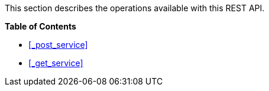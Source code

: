This section describes the operations available with this REST API.

**{toc-title}**

* <<_post_service>>
* <<_get_service>>